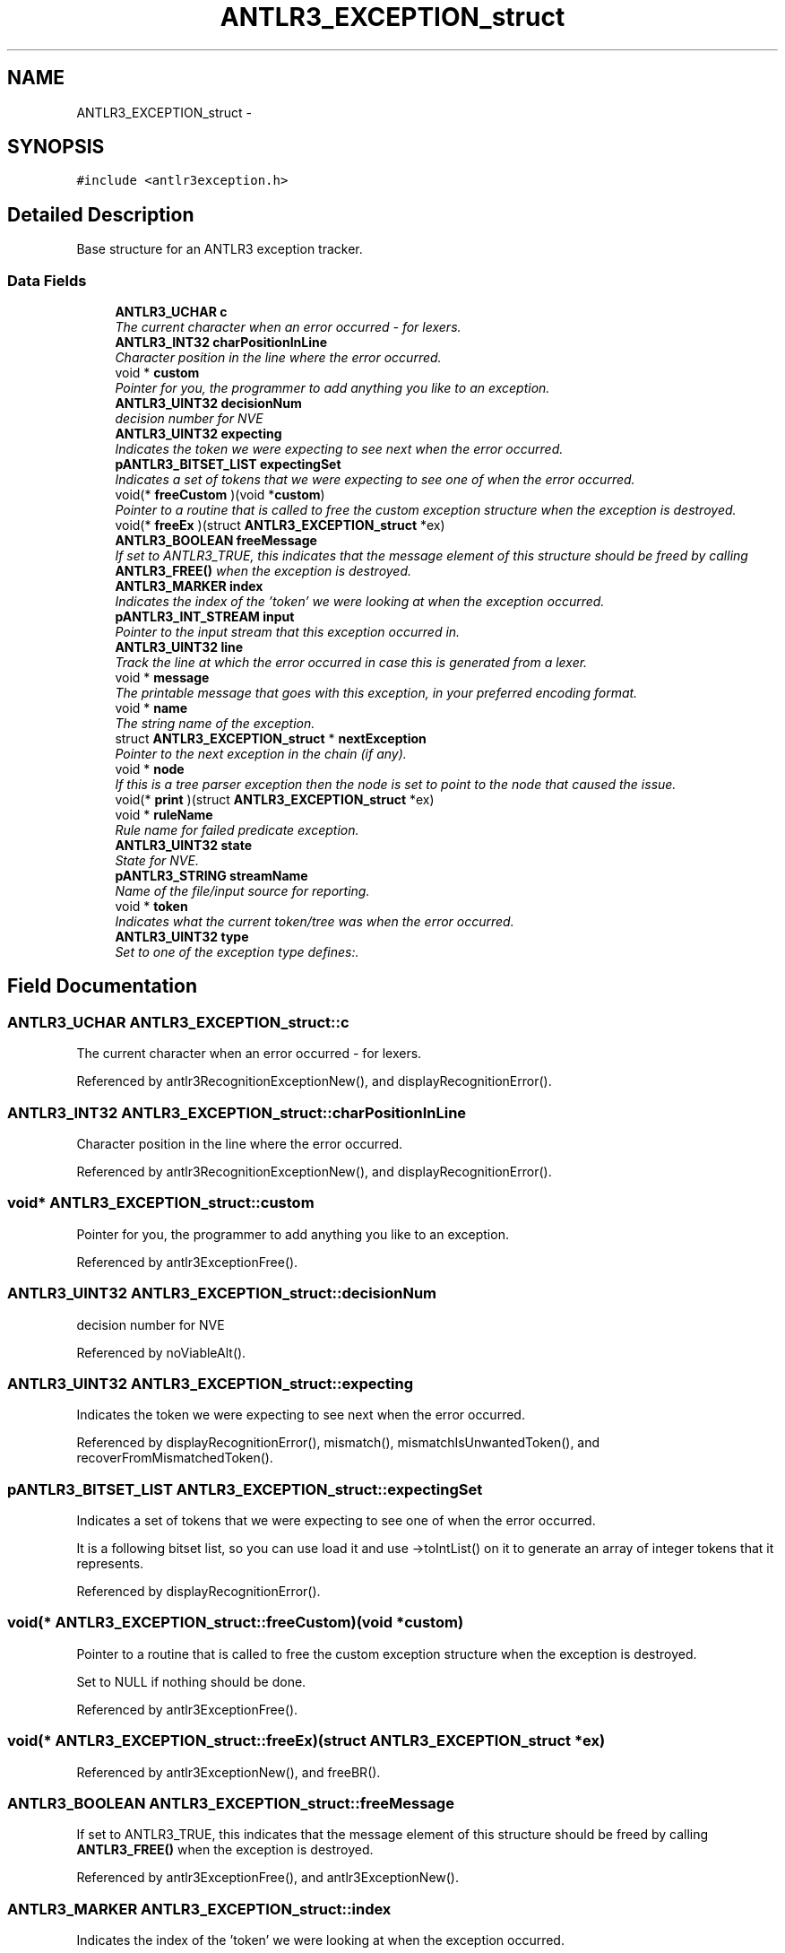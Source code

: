 .TH "ANTLR3_EXCEPTION_struct" 3 "29 Nov 2010" "Version 3.3" "ANTLR3C" \" -*- nroff -*-
.ad l
.nh
.SH NAME
ANTLR3_EXCEPTION_struct \- 
.SH SYNOPSIS
.br
.PP
\fC#include <antlr3exception.h>\fP
.PP
.SH "Detailed Description"
.PP 
Base structure for an ANTLR3 exception tracker. 
.SS "Data Fields"

.in +1c
.ti -1c
.RI "\fBANTLR3_UCHAR\fP \fBc\fP"
.br
.RI "\fIThe current character when an error occurred - for lexers. \fP"
.ti -1c
.RI "\fBANTLR3_INT32\fP \fBcharPositionInLine\fP"
.br
.RI "\fICharacter position in the line where the error occurred. \fP"
.ti -1c
.RI "void * \fBcustom\fP"
.br
.RI "\fIPointer for you, the programmer to add anything you like to an exception. \fP"
.ti -1c
.RI "\fBANTLR3_UINT32\fP \fBdecisionNum\fP"
.br
.RI "\fIdecision number for NVE \fP"
.ti -1c
.RI "\fBANTLR3_UINT32\fP \fBexpecting\fP"
.br
.RI "\fIIndicates the token we were expecting to see next when the error occurred. \fP"
.ti -1c
.RI "\fBpANTLR3_BITSET_LIST\fP \fBexpectingSet\fP"
.br
.RI "\fIIndicates a set of tokens that we were expecting to see one of when the error occurred. \fP"
.ti -1c
.RI "void(* \fBfreeCustom\fP )(void *\fBcustom\fP)"
.br
.RI "\fIPointer to a routine that is called to free the custom exception structure when the exception is destroyed. \fP"
.ti -1c
.RI "void(* \fBfreeEx\fP )(struct \fBANTLR3_EXCEPTION_struct\fP *ex)"
.br
.ti -1c
.RI "\fBANTLR3_BOOLEAN\fP \fBfreeMessage\fP"
.br
.RI "\fIIf set to ANTLR3_TRUE, this indicates that the message element of this structure should be freed by calling \fBANTLR3_FREE()\fP when the exception is destroyed. \fP"
.ti -1c
.RI "\fBANTLR3_MARKER\fP \fBindex\fP"
.br
.RI "\fIIndicates the index of the 'token' we were looking at when the exception occurred. \fP"
.ti -1c
.RI "\fBpANTLR3_INT_STREAM\fP \fBinput\fP"
.br
.RI "\fIPointer to the input stream that this exception occurred in. \fP"
.ti -1c
.RI "\fBANTLR3_UINT32\fP \fBline\fP"
.br
.RI "\fITrack the line at which the error occurred in case this is generated from a lexer. \fP"
.ti -1c
.RI "void * \fBmessage\fP"
.br
.RI "\fIThe printable message that goes with this exception, in your preferred encoding format. \fP"
.ti -1c
.RI "void * \fBname\fP"
.br
.RI "\fIThe string name of the exception. \fP"
.ti -1c
.RI "struct \fBANTLR3_EXCEPTION_struct\fP * \fBnextException\fP"
.br
.RI "\fIPointer to the next exception in the chain (if any). \fP"
.ti -1c
.RI "void * \fBnode\fP"
.br
.RI "\fIIf this is a tree parser exception then the node is set to point to the node that caused the issue. \fP"
.ti -1c
.RI "void(* \fBprint\fP )(struct \fBANTLR3_EXCEPTION_struct\fP *ex)"
.br
.ti -1c
.RI "void * \fBruleName\fP"
.br
.RI "\fIRule name for failed predicate exception. \fP"
.ti -1c
.RI "\fBANTLR3_UINT32\fP \fBstate\fP"
.br
.RI "\fIState for NVE. \fP"
.ti -1c
.RI "\fBpANTLR3_STRING\fP \fBstreamName\fP"
.br
.RI "\fIName of the file/input source for reporting. \fP"
.ti -1c
.RI "void * \fBtoken\fP"
.br
.RI "\fIIndicates what the current token/tree was when the error occurred. \fP"
.ti -1c
.RI "\fBANTLR3_UINT32\fP \fBtype\fP"
.br
.RI "\fISet to one of the exception type defines:. \fP"
.in -1c
.SH "Field Documentation"
.PP 
.SS "\fBANTLR3_UCHAR\fP \fBANTLR3_EXCEPTION_struct::c\fP"
.PP
The current character when an error occurred - for lexers. 
.PP
Referenced by antlr3RecognitionExceptionNew(), and displayRecognitionError().
.SS "\fBANTLR3_INT32\fP \fBANTLR3_EXCEPTION_struct::charPositionInLine\fP"
.PP
Character position in the line where the error occurred. 
.PP
Referenced by antlr3RecognitionExceptionNew(), and displayRecognitionError().
.SS "void* \fBANTLR3_EXCEPTION_struct::custom\fP"
.PP
Pointer for you, the programmer to add anything you like to an exception. 
.PP
Referenced by antlr3ExceptionFree().
.SS "\fBANTLR3_UINT32\fP \fBANTLR3_EXCEPTION_struct::decisionNum\fP"
.PP
decision number for NVE 
.PP
Referenced by noViableAlt().
.SS "\fBANTLR3_UINT32\fP \fBANTLR3_EXCEPTION_struct::expecting\fP"
.PP
Indicates the token we were expecting to see next when the error occurred. 
.PP
Referenced by displayRecognitionError(), mismatch(), mismatchIsUnwantedToken(), and recoverFromMismatchedToken().
.SS "\fBpANTLR3_BITSET_LIST\fP \fBANTLR3_EXCEPTION_struct::expectingSet\fP"
.PP
Indicates a set of tokens that we were expecting to see one of when the error occurred. 
.PP
It is a following bitset list, so you can use load it and use ->toIntList() on it to generate an array of integer tokens that it represents. 
.PP
Referenced by displayRecognitionError().
.SS "void(* \fBANTLR3_EXCEPTION_struct::freeCustom\fP)(void *\fBcustom\fP)"
.PP
Pointer to a routine that is called to free the custom exception structure when the exception is destroyed. 
.PP
Set to NULL if nothing should be done. 
.PP
Referenced by antlr3ExceptionFree().
.SS "void(* \fBANTLR3_EXCEPTION_struct::freeEx\fP)(struct \fBANTLR3_EXCEPTION_struct\fP *ex)"
.PP
Referenced by antlr3ExceptionNew(), and freeBR().
.SS "\fBANTLR3_BOOLEAN\fP \fBANTLR3_EXCEPTION_struct::freeMessage\fP"
.PP
If set to ANTLR3_TRUE, this indicates that the message element of this structure should be freed by calling \fBANTLR3_FREE()\fP when the exception is destroyed. 
.PP
Referenced by antlr3ExceptionFree(), and antlr3ExceptionNew().
.SS "\fBANTLR3_MARKER\fP \fBANTLR3_EXCEPTION_struct::index\fP"
.PP
Indicates the index of the 'token' we were looking at when the exception occurred. 
.PP
Referenced by antlr3RecognitionExceptionNew(), and displayRecognitionError().
.SS "\fBpANTLR3_INT_STREAM\fP \fBANTLR3_EXCEPTION_struct::input\fP"
.PP
Pointer to the input stream that this exception occurred in. 
.PP
Referenced by antlr3RecognitionExceptionNew().
.SS "\fBANTLR3_UINT32\fP \fBANTLR3_EXCEPTION_struct::line\fP"
.PP
Track the line at which the error occurred in case this is generated from a lexer. 
.PP
We need to track this since the unexpected char doesn't carry the line info. 
.PP
Referenced by antlr3RecognitionExceptionNew(), and displayRecognitionError().
.SS "void* \fBANTLR3_EXCEPTION_struct::message\fP"
.PP
The printable message that goes with this exception, in your preferred encoding format. 
.PP
ANTLR just uses ASCII by default but you can ignore these messages or convert them to another format or whatever of course. They are really internal messages that you then decide how to print out in a form that the users of your product will understand, as they are unlikely to know what to do with 'Recognition exception at: [[TOK_GERUND..... ' ;-) 
.PP
Referenced by antlr3ExceptionFree(), antlr3ExceptionNew(), antlr3ExceptionPrint(), antlr3RecognitionExceptionNew(), displayRecognitionError(), noViableAlt(), and recoverFromMismatchedToken().
.SS "void* \fBANTLR3_EXCEPTION_struct::name\fP"
.PP
The string name of the exception. 
.PP
Referenced by antlr3ExceptionNew(), antlr3MTExceptionNew(), antlr3MTNExceptionNew(), displayRecognitionError(), and mismatch().
.SS "struct \fBANTLR3_EXCEPTION_struct\fP* \fBANTLR3_EXCEPTION_struct::nextException\fP\fC [read]\fP"
.PP
Pointer to the next exception in the chain (if any). 
.PP
Referenced by antlr3ExceptionFree(), antlr3ExceptionPrint(), and antlr3RecognitionExceptionNew().
.SS "void* \fBANTLR3_EXCEPTION_struct::node\fP"
.PP
If this is a tree parser exception then the node is set to point to the node that caused the issue. 
.PP
.SS "void(* \fBANTLR3_EXCEPTION_struct::print\fP)(struct \fBANTLR3_EXCEPTION_struct\fP *ex)"
.PP
Referenced by antlr3ExceptionNew().
.SS "void* \fBANTLR3_EXCEPTION_struct::ruleName\fP"
.PP
Rule name for failed predicate exception. 
.PP
.SS "\fBANTLR3_UINT32\fP \fBANTLR3_EXCEPTION_struct::state\fP"
.PP
State for NVE. 
.PP
Referenced by noViableAlt().
.SS "\fBpANTLR3_STRING\fP \fBANTLR3_EXCEPTION_struct::streamName\fP"
.PP
Name of the file/input source for reporting. 
.PP
Note that this may be NULL!! 
.PP
Referenced by antlr3RecognitionExceptionNew(), and displayRecognitionError().
.SS "void* \fBANTLR3_EXCEPTION_struct::token\fP"
.PP
Indicates what the current token/tree was when the error occurred. 
.PP
Since not all input streams will be able to retrieve the nth token, we track it here instead. This is for parsers, and even tree parsers may set this. 
.PP
Referenced by antlr3RecognitionExceptionNew(), displayRecognitionError(), recoverFromMismatchedSet(), and recoverFromMismatchedToken().
.SS "\fBANTLR3_UINT32\fP \fBANTLR3_EXCEPTION_struct::type\fP"
.PP
Set to one of the exception type defines:. 
.PP
.IP "\(bu" 2
\fBANTLR3_RECOGNITION_EXCEPTION\fP
.IP "\(bu" 2
\fBANTLR3_MISMATCHED_TOKEN_EXCEPTION\fP
.IP "\(bu" 2
\fBANTLR3_NO_VIABLE_ALT_EXCEPTION\fP
.IP "\(bu" 2
\fBANTLR3_MISMATCHED_SET_EXCEPTION\fP
.IP "\(bu" 2
\fBANTLR3_EARLY_EXIT_EXCEPTION\fP
.IP "\(bu" 2
\fBANTLR3_FAILED_PREDICATE_EXCEPTION\fP
.IP "\(bu" 2
\fBANTLR3_EARLY_EXIT_EXCEPTION\fP 
.PP

.PP
Referenced by antlr3ExceptionNew(), antlr3ExceptionPrint(), antlr3MTExceptionNew(), antlr3MTNExceptionNew(), displayRecognitionError(), mismatch(), noViableAlt(), recoverFromMismatchedSet(), and recoverFromMismatchedToken().

.SH "Author"
.PP 
Generated automatically by Doxygen for ANTLR3C from the source code.

